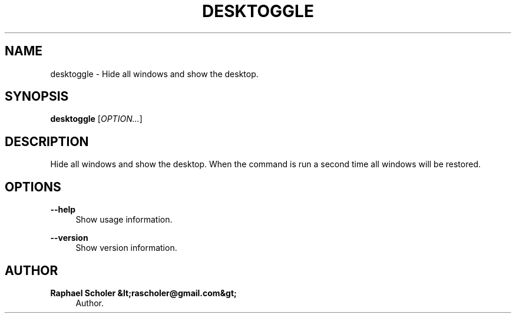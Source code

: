 '\" t
.\"     Title: desktoggle
.\"    Author: Raphael Scholer &lt;rascholer@gmail.com&gt;
.\" Generator: DocBook XSL Stylesheets vsnapshot <http://docbook.sf.net/>
.\"      Date: 09/16/2018
.\"    Manual: User Commands
.\"    Source: desktoggle
.\"  Language: English
.\"
.TH "DESKTOGGLE" "1" "09/16/2018" "desktoggle" "User Commands"
.\" -----------------------------------------------------------------
.\" * Define some portability stuff
.\" -----------------------------------------------------------------
.\" ~~~~~~~~~~~~~~~~~~~~~~~~~~~~~~~~~~~~~~~~~~~~~~~~~~~~~~~~~~~~~~~~~
.\" http://bugs.debian.org/507673
.\" http://lists.gnu.org/archive/html/groff/2009-02/msg00013.html
.\" ~~~~~~~~~~~~~~~~~~~~~~~~~~~~~~~~~~~~~~~~~~~~~~~~~~~~~~~~~~~~~~~~~
.ie \n(.g .ds Aq \(aq
.el       .ds Aq '
.\" -----------------------------------------------------------------
.\" * set default formatting
.\" -----------------------------------------------------------------
.\" disable hyphenation
.nh
.\" disable justification (adjust text to left margin only)
.ad l
.\" -----------------------------------------------------------------
.\" * MAIN CONTENT STARTS HERE *
.\" -----------------------------------------------------------------
.SH "NAME"
desktoggle \- Hide all windows and show the desktop\&.
.SH "SYNOPSIS"
.sp
\fBdesktoggle\fR [\fIOPTION\&...\fR]
.SH "DESCRIPTION"
.sp
Hide all windows and show the desktop\&. When the command is run a second time all windows will be restored\&.
.SH "OPTIONS"
.PP
\fB\-\-help\fR
.RS 4
Show usage information\&.
.RE
.PP
\fB\-\-version\fR
.RS 4
Show version information\&.
.RE
.SH "AUTHOR"
.PP
\fBRaphael Scholer &lt;rascholer@gmail\&.com&gt;\fR
.RS 4
Author.
.RE
